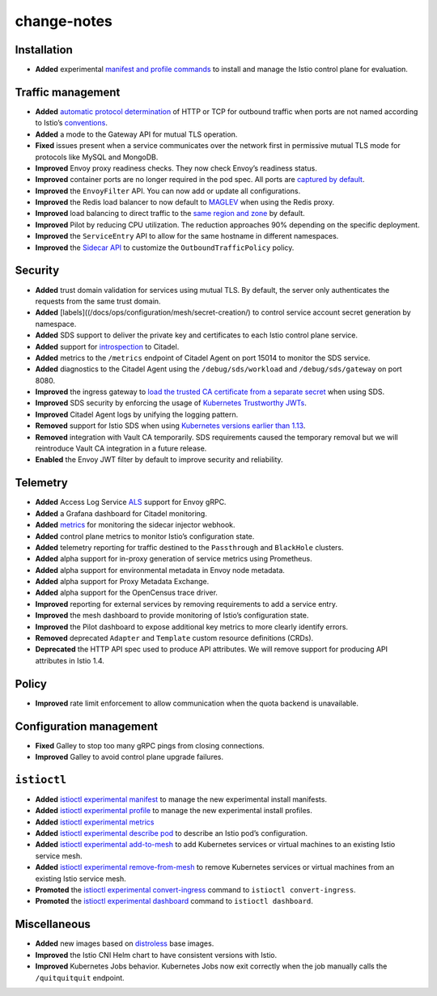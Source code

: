 change-notes
==================

Installation
------------

-  **Added** experimental `manifest and profile
   commands </docs/setup/install/istioctl/>`_ to install and manage the
   Istio control plane for evaluation.

Traffic management
------------------

-  **Added** `automatic protocol
   determination </docs/ops/configuration/traffic-management/protocol-selection/>`_
   of HTTP or TCP for outbound traffic when ports are not named
   according to Istio’s
   `conventions </docs/ops/deployment/requirements/>`_.
-  **Added** a mode to the Gateway API for mutual TLS operation.
-  **Fixed** issues present when a service communicates over the network
   first in permissive mutual TLS mode for protocols like MySQL and
   MongoDB.
-  **Improved** Envoy proxy readiness checks. They now check Envoy’s
   readiness status.
-  **Improved** container ports are no longer required in the pod spec.
   All ports are `captured by
   default </faq/traffic-management/#controlling-inbound-ports>`_.
-  **Improved** the ``EnvoyFilter`` API. You can now add or update all
   configurations.
-  **Improved** the Redis load balancer to now default to
   `MAGLEV <https://www.envoyproxy.io/docs/envoy/v1.6.0/intro/arch_overview/load_balancing#maglev>`_
   when using the Redis proxy.
-  **Improved** load balancing to direct traffic to the `same region and
   zone </faq/traffic-management/#controlling-inbound-ports>`_ by
   default.
-  **Improved** Pilot by reducing CPU utilization. The reduction
   approaches 90% depending on the specific deployment.
-  **Improved** the ``ServiceEntry`` API to allow for the same hostname
   in different namespaces.
-  **Improved** the `Sidecar
   API </docs/reference/config/networking/sidecar/#OutboundTrafficPolicy>`_
   to customize the ``OutboundTrafficPolicy`` policy.

Security
--------

-  **Added** trust domain validation for services using mutual TLS. By
   default, the server only authenticates the requests from the same
   trust domain.
-  **Added** [labels]((/docs/ops/configuration/mesh/secret-creation/) to
   control service account secret generation by namespace.
-  **Added** SDS support to deliver the private key and certificates to
   each Istio control plane service.
-  **Added** support for
   `introspection </docs/ops/diagnostic-tools/controlz/>`_ to Citadel.
-  **Added** metrics to the ``/metrics`` endpoint of Citadel Agent on
   port 15014 to monitor the SDS service.
-  **Added** diagnostics to the Citadel Agent using the
   ``/debug/sds/workload`` and ``/debug/sds/gateway`` on port 8080.
-  **Improved** the ingress gateway to `load the trusted CA certificate
   from a separate
   secret </docs/tasks/traffic-management/ingress/secure-ingress-sds/#configure-a-mutual-tls-ingress-gateway>`_
   when using SDS.
-  **Improved** SDS security by enforcing the usage of `Kubernetes
   Trustworthy JWTs </blog/2019/trustworthy-jwt-sds>`_.
-  **Improved** Citadel Agent logs by unifying the logging pattern.
-  **Removed** support for Istio SDS when using `Kubernetes versions
   earlier than 1.13 </blog/2019/trustworthy-jwt-sds>`_.
-  **Removed** integration with Vault CA temporarily. SDS requirements
   caused the temporary removal but we will reintroduce Vault CA
   integration in a future release.
-  **Enabled** the Envoy JWT filter by default to improve security and
   reliability.

Telemetry
---------

-  **Added** Access Log Service
   `ALS <https://www.envoyproxy.io/docs/envoy/latest/api-v2/service/accesslog/v2/als.proto#grpc-access-log-service-als>`_
   support for Envoy gRPC.
-  **Added** a Grafana dashboard for Citadel monitoring.
-  **Added**
   `metrics </docs/reference/commands/sidecar-injector/#metrics>`_ for
   monitoring the sidecar injector webhook.
-  **Added** control plane metrics to monitor Istio’s configuration
   state.
-  **Added** telemetry reporting for traffic destined to the
   ``Passthrough`` and ``BlackHole`` clusters.
-  **Added** alpha support for in-proxy generation of service metrics
   using Prometheus.
-  **Added** alpha support for environmental metadata in Envoy node
   metadata.
-  **Added** alpha support for Proxy Metadata Exchange.
-  **Added** alpha support for the OpenCensus trace driver.
-  **Improved** reporting for external services by removing requirements
   to add a service entry.
-  **Improved** the mesh dashboard to provide monitoring of Istio’s
   configuration state.
-  **Improved** the Pilot dashboard to expose additional key metrics to
   more clearly identify errors.
-  **Removed** deprecated ``Adapter`` and ``Template`` custom resource
   definitions (CRDs).
-  **Deprecated** the HTTP API spec used to produce API attributes. We
   will remove support for producing API attributes in Istio 1.4.

Policy
------

-  **Improved** rate limit enforcement to allow communication when the
   quota backend is unavailable.

Configuration management
------------------------

-  **Fixed** Galley to stop too many gRPC pings from closing
   connections.
-  **Improved** Galley to avoid control plane upgrade failures.

``istioctl``
------------

-  **Added**
   `istioctl experimental manifest </docs/reference/commands/istioctl/#istioctl-manifest>`_
   to manage the new experimental install manifests.
-  **Added**
   `istioctl experimental profile </docs/reference/commands/istioctl/#istioctl-profile>`_
   to manage the new experimental install profiles.
-  **Added**
   `istioctl experimental metrics </docs/reference/commands/istioctl/#istioctl-experimental-metrics>`_
-  **Added**
   `istioctl experimental describe pod </docs/reference/commands/istioctl/#istioctl-experimental-describe-pod>`_
   to describe an Istio pod’s configuration.
-  **Added**
   `istioctl experimental add-to-mesh </docs/reference/commands/istioctl/#istioctl-experimental-add-to-mesh>`_
   to add Kubernetes services or virtual machines to an existing Istio
   service mesh.
-  **Added**
   `istioctl experimental remove-from-mesh </docs/reference/commands/istioctl/#istioctl-experimental-remove-from-mesh>`_
   to remove Kubernetes services or virtual machines from an existing
   Istio service mesh.
-  **Promoted** the
   `istioctl experimental convert-ingress </docs/reference/commands/istioctl/#istioctl-convert-ingress>`_
   command to ``istioctl convert-ingress``.
-  **Promoted** the
   `istioctl experimental dashboard </docs/reference/commands/istioctl/#istioctl-dashboard>`_
   command to ``istioctl dashboard``.

Miscellaneous
-------------

-  **Added** new images based on
   `distroless </docs/ops/configuration/security/harden-docker-images/>`_
   base images.
-  **Improved** the Istio CNI Helm chart to have consistent versions
   with Istio.
-  **Improved** Kubernetes Jobs behavior. Kubernetes Jobs now exit
   correctly when the job manually calls the ``/quitquitquit`` endpoint.
